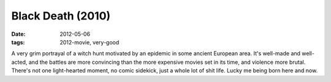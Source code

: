 Black Death (2010)
==================

:date: 2012-05-06
:tags: 2012-movie, very-good



A very grim portrayal of a witch hunt motivated by an epidemic in some
ancient European area. It's well-made and well-acted, and the battles
are more convincing than the more expensive movies set in its time, and
violence more brutal. There's not one light-hearted moment, no comic
sidekick, just a whole lot of shit life. Lucky me being born here and
now.
